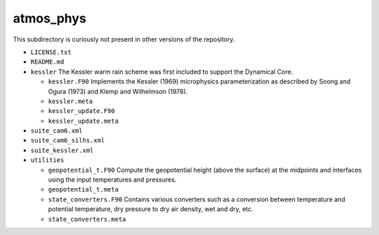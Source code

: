 ##########
atmos_phys
##########

This subdirectory is curiously not present in other versions of the repository.

- ``LICENSE.txt``
- ``README.md``
- ``kessler`` The Kessler warm rain scheme was first included to support the
  Dynamical Core.

  - ``kessler.F90`` Implements the Kessler (1969) microphysics parameterization
    as described by Soong and Ogura (1973) and Klemp and Wilhelmson (1978).
  - ``kessler.meta``
  - ``kessler_update.F90`` 
  - ``kessler_update.meta``

- ``suite_cam6.xml``
- ``suite_cam6_silhs.xml``
- ``suite_kessler.xml``
- ``utilities``

  - ``geopotential_t.F90`` Compute the geopotential height (above the surface)
    at the midpoints and interfaces using the input temperatures and pressures.
  - ``geopotential_t.meta``
  - ``state_converters.F90`` Contains various converters such as a conversion
    between temperature and potential temperature, dry pressure to dry air 
    density, wet and dry, etc.
  - ``state_converters.meta``

